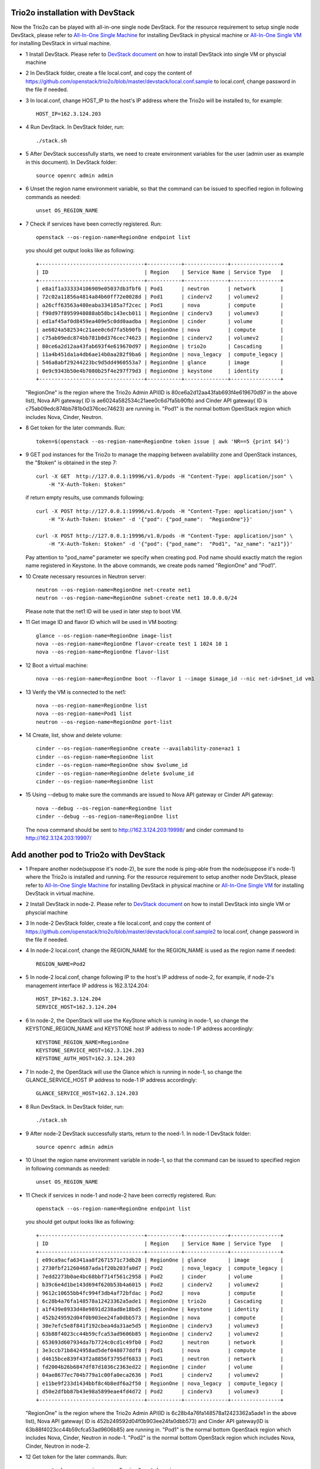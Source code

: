 ==================================
Trio2o installation with DevStack
==================================

Now the Trio2o can be played with all-in-one single node DevStack. For
the resource requirement to setup single node DevStack, please refer
to `All-In-One Single Machine <http://docs.openstack.org/developer/devstack/guides/single-machine.html>`_ for
installing DevStack in physical machine
or `All-In-One Single VM <http://docs.openstack.org/developer/devstack/guides/single-vm.html>`_ for
installing DevStack in virtual machine.

- 1 Install DevStack. Please refer to `DevStack document
  <http://docs.openstack.org/developer/devstack/>`_
  on how to install DevStack into single VM or physcial machine

- 2 In DevStack folder, create a file local.conf, and copy the content of
  https://github.com/openstack/trio2o/blob/master/devstack/local.conf.sample
  to local.conf, change password in the file if needed.

- 3 In local.conf, change HOST_IP to the host's IP address where the Trio2o
  will be installed to, for example::

    HOST_IP=162.3.124.203

- 4 Run DevStack. In DevStack folder, run::

    ./stack.sh

- 5 After DevStack successfully starts, we need to create environment variables for
  the user (admin user as example in this document). In DevStack folder::

      source openrc admin admin

- 6 Unset the region name environment variable, so that the command can be issued to
  specified region in following commands as needed::

      unset OS_REGION_NAME

- 7 Check if services have been correctly registered. Run::

      openstack --os-region-name=RegionOne endpoint list

  you should get output looks like as following::

        +----------------------------------+-----------+--------------+----------------+
        | ID                               | Region    | Service Name | Service Type   |
        +----------------------------------+-----------+--------------+----------------+
        | e8a1f1a333334106909e05037db3fbf6 | Pod1      | neutron      | network        |
        | 72c02a11856a4814a84b60ff72e0028d | Pod1      | cinderv2     | volumev2       |
        | a26cff63563a480eaba334185a7f2cec | Pod1      | nova         | compute        |
        | f90d97f8959948088ab58bc143ecb011 | RegionOne | cinderv3     | volumev3       |
        | ed1af45af0d8459ea409e5c0dd0aadba | RegionOne | cinder       | volume         |
        | ae6024a582534c21aee0c6d7fa5b90fb | RegionOne | nova         | compute        |
        | c75ab09edc874bb781b0d376cec74623 | RegionOne | cinderv2     | volumev2       |
        | 80ce6a2d12aa43fab693f4e619670d97 | RegionOne | trio2o       | Cascading      |
        | 11a4b451da1a4db6ae14b0aa282f9ba6 | RegionOne | nova_legacy  | compute_legacy |
        | 546a8abf29244223bc9d5dd4960553a7 | RegionOne | glance       | image          |
        | 0e9c9343b50e4b7080b25f4e297f79d3 | RegionOne | keystone     | identity       |
        +----------------------------------+-----------+--------------+----------------+

  "RegionOne" is the region where the Trio2o Admin API(ID is
  80ce6a2d12aa43fab693f4e619670d97 in the above list), Nova API gateway(
  ID is ae6024a582534c21aee0c6d7fa5b90fb) and Cinder API gateway( ID is
  c75ab09edc874bb781b0d376cec74623) are running in. "Pod1" is the normal
  bottom OpenStack region which includes Nova, Cinder, Neutron.

- 8 Get token for the later commands. Run::

      token=$(openstack --os-region-name=RegionOne token issue | awk 'NR==5 {print $4}')

- 9 GET pod instances for the Trio2o to manage the mapping between
  availability zone and OpenStack instances, the "$token" is obtained in the
  step 7::

      curl -X GET  http://127.0.0.1:19996/v1.0/pods -H "Content-Type: application/json" \
          -H "X-Auth-Token: $token"

  if return empty results, use commands following::
  
      curl -X POST http://127.0.0.1:19996/v1.0/pods -H "Content-Type: application/json" \
          -H "X-Auth-Token: $token" -d '{"pod": {"pod_name":  "RegionOne"}}'

      curl -X POST http://127.0.0.1:19996/v1.0/pods -H "Content-Type: application/json" \
          -H "X-Auth-Token: $token" -d '{"pod": {"pod_name":  "Pod1", "az_name": "az1"}}'

  Pay attention to "pod_name" parameter we specify when creating pod. Pod name
  should exactly match the region name registered in Keystone. In the above
  commands, we create pods named "RegionOne" and "Pod1".

- 10 Create necessary resources in Neutron server::

     neutron --os-region-name=RegionOne net-create net1
     neutron --os-region-name=RegionOne subnet-create net1 10.0.0.0/24

  Please note that the net1 ID will be used in later step to boot VM.

- 11 Get image ID and flavor ID which will be used in VM booting::

     glance --os-region-name=RegionOne image-list
     nova --os-region-name=RegionOne flavor-create test 1 1024 10 1
     nova --os-region-name=RegionOne flavor-list

- 12 Boot a virtual machine::

     nova --os-region-name=RegionOne boot --flavor 1 --image $image_id --nic net-id=$net_id vm1

- 13 Verify the VM is connected to the net1::

     nova --os-region-name=RegionOne list
     nova --os-region-name=Pod1 list
     neutron --os-region-name=RegionOne port-list

- 14 Create, list, show and delete volume::

     cinder --os-region-name=RegionOne create --availability-zone=az1 1
     cinder --os-region-name=RegionOne list
     cinder --os-region-name=RegionOne show $volume_id
     cinder --os-region-name=RegionOne delete $volume_id
     cinder --os-region-name=RegionOne list

- 15 Using --debug to make sure the commands are issued to Nova API gateway
  or Cinder API gateway::

     nova --debug --os-region-name=RegionOne list
     cinder --debug --os-region-name=RegionOne list

  The nova command should be sent to http://162.3.124.203:19998/ and cinder
  command to http://162.3.124.203:19997/

========================================
Add another pod to Trio2o with DevStack
========================================
- 1 Prepare another node(suppose it's node-2), be sure the node is ping-able
  from the node(suppose it's node-1) where the Trio2o is installed and running.
  For the resource requirement to setup another node DevStack, please refer
  to `All-In-One Single Machine <http://docs.openstack.org/developer/devstack/guides/single-machine.html>`_ for
  installing DevStack in physical machine
  or `All-In-One Single VM <http://docs.openstack.org/developer/devstack/guides/single-vm.html>`_ for
  installing DevStack in virtual machine.

- 2 Install DevStack in node-2. Please refer to `DevStack document
  <http://docs.openstack.org/developer/devstack/>`_
  on how to install DevStack into single VM or physcial machine

- 3 In node-2 DevStack folder, create a file local.conf, and copy the
  content of https://github.com/openstack/trio2o/blob/master/devstack/local.conf.sample2
  to local.conf, change password in the file if needed.

- 4 In node-2 local.conf, change the REGION_NAME for the REGION_NAME is
  used as the region name if needed::

    REGION_NAME=Pod2

- 5 In node-2 local.conf, change following IP to the host's IP address of node-2,
  for example, if node-2's management interface IP address is 162.3.124.204::

    HOST_IP=162.3.124.204
    SERVICE_HOST=162.3.124.204

- 6 In node-2, the OpenStack will use the KeyStone which is running in
  node-1, so change the KEYSTONE_REGION_NAME and KEYSTONE host IP address
  to node-1 IP address accordingly::

    KEYSTONE_REGION_NAME=RegionOne
    KEYSTONE_SERVICE_HOST=162.3.124.203
    KEYSTONE_AUTH_HOST=162.3.124.203

- 7 In node-2, the OpenStack will use the Glance which is running in
  node-1, so change the GLANCE_SERVICE_HOST IP address to node-1 IP
  address accordingly::
    GLANCE_SERVICE_HOST=162.3.124.203

- 8 Run DevStack. In DevStack folder, run::

    ./stack.sh

- 9 After node-2 DevStack successfully starts, return to the noed-1. In
  node-1 DevStack folder::

      source openrc admin admin

- 10 Unset the region name environment variable in node-1, so that the command
  can be issued to specified region in following commands as needed::

      unset OS_REGION_NAME

- 11 Check if services in node-1 and node-2 have been correctly registered.
  Run::

      openstack --os-region-name=RegionOne endpoint list

  you should get output looks like as following::

        +----------------------------------+-----------+--------------+----------------+
        | ID                               | Region    | Service Name | Service Type   |
        +----------------------------------+-----------+--------------+----------------+
        | e09ca9acfa6341aa8f2671571c73db28 | RegionOne | glance       | image          |
        | 2730fbf212604687ada1f20b203fa0d7 | Pod2      | nova_legacy  | compute_legacy |
        | 7edd2273b0ae4bc68bbf714f561c2958 | Pod2      | cinder       | volume         |
        | b39c6e4d1be143d694f620b53b4a6015 | Pod2      | cinderv2     | volumev2       |
        | 9612c10655bb4fc994f3db4af72bfdac | Pod2      | nova         | compute        |
        | 6c28b4a76fa148578a12423362a5ade1 | RegionOne | trio2o       | Cascading      |
        | a1f439e8933d48e9891d238ad8e18bd5 | RegionOne | keystone     | identity       |
        | 452b249592d04f0b903ee24fa0dbb573 | RegionOne | nova         | compute        |
        | 30e7efc5e8f841f192cbea4da31ae5d5 | RegionOne | cinderv3     | volumev3       |
        | 63b88f4023cc44b59cfca53ad9606b85 | RegionOne | cinderv2     | volumev2       |
        | 653693d607934da7b7724c0cd1c49fb0 | Pod2      | neutron      | network        |
        | 3e3ccb71b8424958ad5def048077ddf8 | Pod1      | nova         | compute        |
        | d4615bce839f43f2a8856f3795df6833 | Pod1      | neutron      | network        |
        | fd2004b26b6847df87d1036c2363ed22 | RegionOne | cinder       | volume         |
        | 04ae8677ec704b779a1c00fa0eca2636 | Pod1      | cinderv2     | volumev2       |
        | e11be9f233d1434bbf8c4b8edf6a2f50 | RegionOne | nova_legacy  | compute_legacy |
        | d50e2dfbb87b43e98a5899eae4fd4d72 | Pod2      | cinderv3     | volumev3       |
        +----------------------------------+-----------+--------------+----------------+

  "RegionOne" is the region where the Trio2o Admin API(ID is
  6c28b4a76fa148578a12423362a5ade1 in the above list), Nova API gateway(
  ID is 452b249592d04f0b903ee24fa0dbb573) and Cinder API gateway(ID is
  63b88f4023cc44b59cfca53ad9606b85) are running in. "Pod1" is the normal
  bottom OpenStack region which includes Nova, Cinder, Neutron in node-1.
  "Pod2" is the normal bottom OpenStack region which includes Nova, Cinder,
  Neutron in node-2.

- 12 Get token for the later commands. Run::

      openstack --os-region-name=RegionOne token issue

- 13 Create Pod2 instances for the Trio2o to manage the mapping between
  availability zone and OpenStack instances, the "$token" is obtained in the
  step 11::

      curl -X POST http://127.0.0.1:19996/v1.0/pods -H "Content-Type: application/json" \
          -H "X-Auth-Token: $token" -d '{"pod": {"pod_name":  "Pod2", "az_name": "az2"}}'

  Pay attention to "pod_name" parameter we specify when creating pod. Pod name
  should exactly match the region name registered in Keystone. In the above
  commands, we create pod named "Pod2" in "az2".

- 14 Create necessary resources in local Neutron server::

     neutron --os-region-name=Pod2 net-create net2
     neutron --os-region-name=Pod2 subnet-create net2 10.0.0.0/24

  Please note that the net2 ID will be used in later step to boot VM.

- 15 Get image ID and flavor ID which will be used in VM booting, flavor
  should have been created in node-1 installation, if not, please create
  one::

     glance --os-region-name=RegionOne image-list
     nova --os-region-name=RegionOne flavor-create test 1 1024 10 1
     nova --os-region-name=RegionOne flavor-list

- 16 Boot a virtual machine in net2, replace $net-id to net2's ID::

     nova --os-region-name=RegionOne boot --availability-zone az2 --flavor 1 --image $image_id --nic net-id=$net_id vm2

- 17 Verify the VM is connected to the net2::

     neutron --os-region-name=Pod2 port-list
     nova --os-region-name=RegionOne list

- 18 Create, list, show and delete volume::

     cinder --os-region-name=RegionOne create --availability-zone=az2 1
     cinder --os-region-name=RegionOne list
     cinder --os-region-name=RegionOne show $volume_id
     cinder --os-region-name=RegionOne delete $volume_id
     cinder --os-region-name=RegionOne list

- 19 Using --debug to make sure the commands are issued to Nova API gateway
  or Cinder API gateway::
     nova --debug --os-region-name=RegionOne list
     cinder --debug --os-region-name=RegionOne list
  The nova command should be sent to http://127.0.0.1:19998/ and cinder
  command to http://127.0.0.1:19997/

